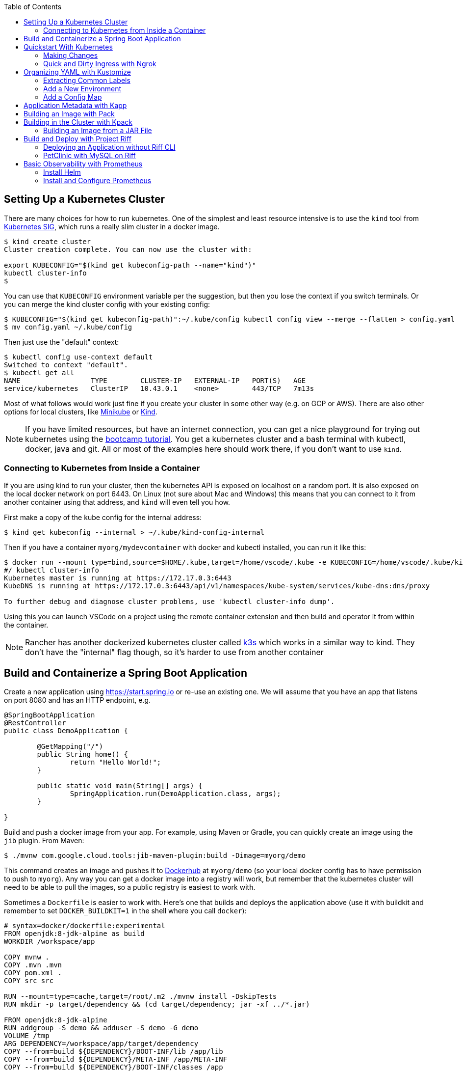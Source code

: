 :toc:

== Setting Up a Kubernetes Cluster

There are many choices for how to run kubernetes. One of the simplest and least resource intensive is to use the `kind` tool from https://github.com/kubernetes-sigs/kind[Kubernetes SIG], which runs a really slim cluster in a docker image.

```
$ kind create cluster
Cluster creation complete. You can now use the cluster with:

export KUBECONFIG="$(kind get kubeconfig-path --name="kind")"
kubectl cluster-info
$
```

You can use that `KUBECONFIG` environment variable per the suggestion, but then you lose the context if you switch terminals. Or you can merge the kind cluster config with your existing config:

```
$ KUBECONFIG="$(kind get kubeconfig-path)":~/.kube/config kubectl config view --merge --flatten > config.yaml
$ mv config.yaml ~/.kube/config
```

Then just use the "default" context:

```
$ kubectl config use-context default
Switched to context "default".
$ kubectl get all
NAME                 TYPE        CLUSTER-IP   EXTERNAL-IP   PORT(S)   AGE
service/kubernetes   ClusterIP   10.43.0.1    <none>        443/TCP   7m13s
```

Most of what follows would work just fine if you create your cluster in some other way (e.g. on GCP or AWS). There are also other options for local clusters, like https://github.com/kubernetes/minikube[Minikube] or https://github.com/kubernetes-sigs/kind[Kind].

NOTE: If you have limited resources, but have an internet connection, you can get a nice playground for trying out kubernetes using the https://kubernetes.io/docs/tutorials/kubernetes-basics[bootcamp tutorial]. You get a kubernetes cluster and a bash terminal with kubectl, docker, java and git. All or most of the examples here should work there, if you don't want to use `kind`.

=== Connecting to Kubernetes from Inside a Container

If you are using kind to run your cluster, then the kubernetes API is exposed on localhost on a random port. It is also exposed on the local docker network on port 6443. On Linux (not sure about Mac and Windows) this means that you can connect to it from another container using that address, and `kind` will even tell you how.

First make a copy of the kube config for the internal address:

```
$ kind get kubeconfig --internal > ~/.kube/kind-config-internal
```

Then if you have a container `myorg/mydevcontainer` with docker and kubectl installed, you can run it like this:

```
$ docker run --mount type=bind,source=$HOME/.kube,target=/home/vscode/.kube -e KUBECONFIG=/home/vscode/.kube/kind-config-internal -v /var/run/docker.sock:/var/run/docker.sock -ti myorg/mydevcontainer /bin/bash
#/ kubectl cluster-info
Kubernetes master is running at https://172.17.0.3:6443
KubeDNS is running at https://172.17.0.3:6443/api/v1/namespaces/kube-system/services/kube-dns:dns/proxy

To further debug and diagnose cluster problems, use 'kubectl cluster-info dump'.
```

Using this you can launch VSCode on a project using the remote container extension and then build and operator it from within the container.

NOTE: Rancher has another dockerized kubernetes cluster called https://github.com/rancher/k3s[k3s] which works in a similar way to kind. They don't have the "internal" flag though, so it's harder to use from another container

== Build and Containerize a Spring Boot Application

Create a new application using https://start.spring.io or re-use an existing one. We will assume that you have an app that listens on port 8080 and has an HTTP endpoint, e.g.

[source,java]
----
@SpringBootApplication
@RestController
public class DemoApplication {

	@GetMapping("/")
	public String home() {
		return "Hello World!";
	}

	public static void main(String[] args) {
		SpringApplication.run(DemoApplication.class, args);
	}

}
----

Build and push a docker image from your app. For example, using Maven or Gradle, you can quickly create an image using the `jib` plugin. From Maven:

```
$ ./mvnw com.google.cloud.tools:jib-maven-plugin:build -Dimage=myorg/demo
```

This command creates an image and pushes it to https://hub.docker.com[Dockerhub] at `myorg/demo` (so your local docker config has to have permission to push to `myorg`). Any way you can get a docker image into a registry will work, but remember that the kubernetes cluster will need to be able to pull the images, so a public registry is easiest to work with.

Sometimes a `Dockerfile` is easier to work with. Here's one that builds and deploys the application above (use it with buildkit and remember to set `DOCKER_BUILDKIT=1` in the shell where you call `docker`):

```
# syntax=docker/dockerfile:experimental
FROM openjdk:8-jdk-alpine as build
WORKDIR /workspace/app

COPY mvnw .
COPY .mvn .mvn
COPY pom.xml .
COPY src src

RUN --mount=type=cache,target=/root/.m2 ./mvnw install -DskipTests
RUN mkdir -p target/dependency && (cd target/dependency; jar -xf ../*.jar)

FROM openjdk:8-jdk-alpine
RUN addgroup -S demo && adduser -S demo -G demo
VOLUME /tmp
ARG DEPENDENCY=/workspace/app/target/dependency
COPY --from=build ${DEPENDENCY}/BOOT-INF/lib /app/lib
COPY --from=build ${DEPENDENCY}/META-INF /app/META-INF
COPY --from=build ${DEPENDENCY}/BOOT-INF/classes /app
RUN chown -R demo:demo /app
USER demo
ENTRYPOINT ["sh", "-c", "java -noverify -cp /app:/app/lib/ \
  com.example.demo.DemoApplication ${0} ${@}"]
```

== Quickstart With Kubernetes

A nice quick way to deploy the application to kubernetes is to generate a YAML descriptor using `kubectl --dry-run`. We need a deployment and a service:

```
$ kubectl create deployment demo --image=myorg/demo --dry-run -o=yaml > deployment.yaml
$ echo --- > deployment.yaml
$ kubectl create service clusterip demo --tcp=8080:8080 --dry-run -o=yaml >> deployment.yaml
```

You can edit the YAML at this point if you need to (e.g. you can remove the redundant status and created date entries). Or you can just apply it, as it is:

```
$ kubectl apply -f deployment.yaml
```

You can check that the app is running:

```
$ kubectl get all
NAME                             READY     STATUS      RESTARTS   AGE
pod/demo-658b7f4997-qfw9l        1/1       Running     0          146m

NAME                 TYPE        CLUSTER-IP      EXTERNAL-IP   PORT(S)    AGE
service/kubernetes   ClusterIP   10.43.0.1       <none>        443/TCP    2d18h
service/demo         ClusterIP   10.43.138.213   <none>        8080/TCP   21h

NAME                   READY     UP-TO-DATE   AVAILABLE   AGE
deployment.apps/demo   1/1       1            1           21h

NAME                              DESIRED   CURRENT   READY     AGE
replicaset.apps/demo-658b7f4997   1         1         1         21h
d
```

There is a deployment and a service, per the YAML we created above. The deployment has spawned a replicaset and a pod, which is running.

The application will have logged a normal Spring Boot startup to its console on the pod listed above. E.g.

```
$ kubctl logs demo-658b7f4997-qfw9l

  .   ____          _            __ _ _
 /\\ / ___'_ __ _ _(_)_ __  __ _ \ \ \ \
( ( )\___ | '_ | '_| | '_ \/ _` | \ \ \ \
 \\/  ___)| |_)| | | | | || (_| |  ) ) ) )
  '  |____| .__|_| |_|_| |_\__, | / / / /
 =========|_|==============|___/=/_/_/_/
 :: Spring Boot ::        (v2.2.0.RELEASE)

2019-10-18 08:52:37.932  WARN 1 --- [           main] pertySourceApplicationContextInitializer : Skipping 'cloud' property source addition because not in a cloud
2019-10-18 08:52:37.935  WARN 1 --- [           main] nfigurationApplicationContextInitializer : Skipping reconfiguration because not in a cloud
2019-10-18 08:52:37.943  INFO 1 --- [           main] com.example.demo.DemoApplication         : Starting DemoApplication on 66675bec6ec8 with PID 1 (/workspace/BOOT-INF/classes started by cnb in /workspace)
2019-10-18 08:52:37.943  INFO 1 --- [           main] com.example.demo.DemoApplication         : No active profile set, falling back to default profiles: default
2019-10-18 08:52:38.917  INFO 1 --- [           main] o.s.b.a.e.web.EndpointLinksResolver      : Exposing 2 endpoint(s) beneath base path '/actuator'
2019-10-18 08:52:39.283  INFO 1 --- [           main] o.s.b.web.embedded.netty.NettyWebServer  : Netty started on port(s): 8080
2019-10-18 08:52:39.287  INFO 1 --- [           main] com.example.demo.DemoApplication         : Started DemoApplication in 1.638 seconds (JVM running for 2.087)

```

The service was created with type `ClusterIP` so it is only accessible from within the cluster. Once the app is running you can use `kubectl` to punch through to the service and check that the endpoint is working:

```
$ kubectl port-forward svc/demo 8080:8080
$ curl localhost:8080
Hello World!
```

=== Making Changes

One of the benefits of having a YAML descriptor of your application in source control is that you can use it to trigger an upgrade. The workflow would be something like

1. Make a change to the app.
2. Build the container: `mvn install && docker build -t myorg/myapp .`
3. Push it to the registry: `docker push myorg/myapp`
3. Apply the kubernetes configuration: `kubectl apply -f deployment.yaml`

The deployment notices that it has a new image to install, so it creates a new pod, given that it has the default `ImagePullPolicy: Always`. Once the new pod is up and running it shuts down the old one. (Steps 2 and 3 above would be combined into one if you used jib instead of docker.)

=== Quick and Dirty Ingress with Ngrok

If you use `kubectl port-forward` to create an SSH tunnel to the service you can only access it from localhost. If, instead, you want to share the app on the internet or LAN, you can get something up and running really quickly with `ngrok`. Example:

```
kubectl run --restart=Never -t -i --rm ngrok --image=gcr.io/kuar-demo/ngrok -- http demo:8080
```

When `ngrok` starts it announces on the console a public http and https service that connects to your "demo" service.

NOTE: A global tunnel on `ngrok` is certainly not recommended for production apps, but is quite handy at development time.

== Organizing YAML with Kustomize

As soon as you need to deploy your application to more than one cluster (e.g. local, test and production environments), it becomes challenging to maintain all the different options in YAML. Ideally you want to be able to create all the options and commit them to source control. There are many options to maintain and organize YAML files, many of which involve templating. Templating means replacing placeholders in files that you create with different values at deployment time. The problem with this that the template files tend not to be valid on their own, and they are hard to read, test and maintain.

https://github.com/kubernetes-sigs/kustomize[Kustomize] is a template-free solution to this problem. It works by merging YAML "patches" into a "base" configuration. A patch is just the bits that change, which can be additions or replacements. Kustomize is actually built into the `kubectl` CLI (type `kubectl kustomize --help` for details) but currently pegged to an old version that doesn't have some interesting features that we want to use (from version 3).

To get started you need a base configuration, for which we can use the `deployment.yaml` that we already created, and then we add a really basic `kustomization.yaml`:

```
$ mkdir -p k8s/base
$ mv deployment.yaml k8s/base
$ cat > k8s/base/kustomization.yaml 
apiVersion: kustomize.config.k8s.io/v1beta1
kind: Kustomization
resources:
- deployment.yaml
```

With this configuration we can test that it works:

```
$ kustomize build k8s/base/
apiVersion: v1
kind: Service
metadata:
  name: demo
...
```

The merged YAML is trivial in this case - it is just a copy of the `deployment.yaml`. It is echoed to standard out, so it can be applied to the cluster with

```
$ kustomize build k8s/base/ | kubectl apply -f -
```

=== Extracting Common Labels

The `deployment.yaml` that we have is fine, but it's not very portable - you can only use it once in the same namespace because of the hard-coded labels and selectors. Kustomize has a feature that lifts that restriction, and simplifies the YAML. We can use this `kustomization.yaml` (note the addition of the `commonLabels`):

```
apiVersion: kustomize.config.k8s.io/v1beta1
kind: Kustomization
resources:
- deployment.yaml
commonLabels:
  app: demo
```

with the labels and selectors removed from `deployment.yaml`:

```
apiVersion: apps/v1
kind: Deployment
metadata:
  name: app
spec:
  replicas: 1
  template:
    spec:
      containers:
      - name: app
        image: myorg/myapp
---
apiVersion: v1
kind: Service
metadata:
  name: app
spec:
  ports:
    - protocol: TCP
      port: 8080
      targetPort: 8080
      name: http
```

We can actually leave the labels and selectors in there if we want, and then the `deployment.yaml` is usable as a standalone manifest. Kustomize replaces them if we ask it to, but doesn't break if we don't.

The image can also be overridden in a special way in `kustomization.yaml`:

```
apiVersion: kustomize.config.k8s.io/v1beta1
kind: Kustomization
resources:
- deployment.yaml
commonLabels:
  app: demo
images:
  - name: myorg/myapp
    newName: myorg/demo
```

=== Add a New Environment

To add a new environment we just create a patch and a new `kustomization.yaml`:

```
$ mkdir -p k8s/prod
$ cd $_
$ touch kustomization.yaml
$ kustomize edit add base ../base
$ touch patch.yaml
$ kustomize edit add patch patch.yaml
$ cat kustomization.yaml 
apiVersion: kustomize.config.k8s.io/v1beta1
kind: Kustomization
resources:
- ../base
patchesStrategicMerge:
- patch.yaml
$ cd ../..
```

The `patch.yaml` is still empty so if you create a merged deployment using `kustomize build k8s/prod` it will be identical to the base set. Let's add some configuration to the deployment for probes, as would be typical for an app using Spring Boot actuators:

```
$ cat > k8s/prod/patch.yaml
apiVersion: apps/v1
kind: Deployment
metadata:
  name: demo
spec:
  template:
    spec:
      containers:
        - name: demo
          livenessProbe:
            httpGet:
              path: /actuator/info
              port: 8080
            initialDelaySeconds: 10
            periodSeconds: 3
          readinessProbe:
            initialDelaySeconds: 20
            periodSeconds: 10
            httpGet:
              path: /actuator/health
              port: 8080
```

When we create the merged configuration:

```
$ kustomize build k8s/prod
```

`kustomize` matches the `kind` and `metadata.name` in the patch with the deployment in the base, adding the probes. You could also change the container image, port mapping, volume mounts, etc. (anything that might change between environments).

=== Add a Config Map

A useful customization is to add a config map with a file called `application.properties` so that Spring Boot can consume it easily. The config map isn't in the base deployment, so we add it as a resource:

```
$ kubectl create configmap demo-config --dry-run -o yaml > k8s/local/config.yaml
$ (cd k8s/local; kustomize edit add resource config.yaml)
```

Then we add the properties file

```
$ touch k8s/local/application.properties
$ (cd k8s/local; kustomize edit add configmap demo-config --from-file application.properties)
$ cat >> k8s/local/config.yaml
  behavior: merge
```

You can edit the properties file to add Spring Boot configuration, e.g.

[source]
----
info.name=demo
----

Then we mount the config map in the pod:

```
$ touch k8s/local/mount.yaml
$ (cd k8s/local; kustomize edit add patch mount.yaml)
$ cat > k8s/local/mount.yaml
apiVersion: apps/v1
kind: Deployment
metadata:
  name: demo
spec:
spec:
  template:
    spec:
      containers:
      - image: dsyer/demo
        name: demo
        volumeMounts:
        - name: demo-config
          mountPath: /workspace/config/
      volumes:
      - name: demo-config
        configMap:
          name: demo-config
```

The file `application.properties` will be present inside the mounted volume `/workspace/config/`. Since `jib` created the application with a working directory of `/workspace`, this means that Spring Boot will automatically load the properties file for us on startup.

To update the application deployment and test the change (assuming Spring Boot actuators are on the classpath):

```
$ kustomize build k8s/local | kubectl apply -f -
$ kubectl port-forward svc/demo 8080:8080
$ curl localhost:8080/actuator/info
{"name":"demo"}
```

== Application Metadata with Kapp

There are quite a few tools available that manage a set of kubernetes resources, applying a label to them, and allowing users to adjust the resources as a group. The lightest weight of these tools is probably `kapp` (https://github.com/k14s/kapp[from k14s]). It works without admin privileges and does not use custom CRDs, so you can use it as a regular user in any namespace you have access to.

You can deploy a directory (containing multiple YAML files) and dub it an application called "demo", e.g.

```
$ kapp deploy -a demo -f k8s/demo/
Changes

Namespace  Name               Kind                   Conds.  Age  Op      Wait to    Rs  Ri  
default    demo-app           Deployment             -       -    create  reconcile  -   -  
^          demo-app           Service                -       -    create  reconcile  -   -  

Op:      7 create, 0 delete, 0 update, 0 noop
Wait to: 7 reconcile, 0 delete, 0 noop

Continue? [yN]: y

10:10:36AM: ---- applying 2 changes [0/2 done] ----
10:10:36AM: create service/demo-app (v1) namespace: default
10:10:36AM: create deployment/demo-app (apps/v1) namespace: default
10:10:37AM: ---- waiting on 2 changes [0/2 done] ----
10:10:37AM: ok: reconcile service/demo-app (v1) namespace: default
10:10:37AM: ongoing: reconcile deployment/demo-app (apps/v1) namespace: default
10:10:37AM:  ^ Waiting for 1 unavailable replicas
10:10:37AM:  L ok: waiting on replicaset/demo-app-66ddc7584c (apps/v1) namespace: default
10:10:37AM:  L ongoing: waiting on pod/demo-app-66ddc7584c-8rwgv (v1) namespace: default
10:10:37AM:     ^ Pending: ContainerCreating
10:10:41AM: ok: reconcile deployment/demo-app (apps/v1) namespace: default
10:10:41AM: ---- applying complete [2/2 done] ----
10:10:41AM: ---- waiting complete [2/2 done] ----

Succeeded
```

If you apply the same manifest twice it's a no-op:

```
$ kapp deploy -a demo -f k8s/demo/
Changes

Namespace  Name  Kind  Conds.  Age  Op  Wait to  Rs  Ri  

Op:      0 create, 0 delete, 0 update, 0 noop
Wait to: 0 reconcile, 0 delete, 0 noop

Succeeded
```

Using `kapp deploy` is like `kubectl apply` but with more features. It looks at what you want to apply and summarizes, then asks you (by default) if you want to proceed. Then it waits until all the changes are applied and reconciled, so at the end all your application pods are running and connected to each other. It adds metadata to the application objects, and stores its own state in a config map called `<appname>-change-<hash>`.

You can tail the logs from all of an application's pods:

```
$ kapp logs -f -a demo
...
demo-app-66ddc7584c-8rwgv > app | 2019-11-06 10:11:09.655  INFO 1 --- [           main] o.s.b.w.embedded.tomcat.TomcatWebServer  : Tomcat started on port(s): 8080 (http) with context path ''
demo-app-66ddc7584c-8rwgv > app | 2019-11-06 10:11:09.657  INFO 1 --- [           main] DemoApplication     : Started DemoApplication in 4.895 seconds (JVM running for 5.277)
```

You can use `kapp` with `kustomize` in a one-liner like this:

```
$ kapp deploy -a demo -f <(kustomize build k8s/demo)
...
```

(A pipe doesn't work because of the `[yN]` prompt.)

== Building an Image with Pack

The https://github.com/buildpack/pack[Pack CLI] can be used to build a container image with https://buildpacks.io[Cloud Native Buildpacks] (as an alternative to `jib`, or docker). There are many advantages to using Cloud Native Buildpacks, most of which are related to the ability in principle to patch images without rebuilding the app or even changing the application code.

Download the CLI and set it up:

```
$ pack set-default-builder cloudfoundry/cnb:bionic
```

Then you can build your app (from the top-level source directory) and create an image in one line:

```
$ pack build myorg/demo -p .
Pulling image index.docker.io/cloudfoundry/cnb:bionic
bionic: Pulling from cloudfoundry/cnb
...
===> DETECTING
[detector] ======== Results ========
[detector] skip: org.cloudfoundry.archiveexpanding@v1.0.68
[detector] pass: org.cloudfoundry.openjdk@v1.0.36
[detector] pass: org.cloudfoundry.buildsystem@v1.0.86
[detector] pass: org.cloudfoundry.jvmapplication@v1.0.52
[detector] pass: org.cloudfoundry.tomcat@v1.0.86
[detector] pass: org.cloudfoundry.springboot@v1.0.70
[detector] pass: org.cloudfoundry.distzip@v1.0.69
[detector] skip: org.cloudfoundry.procfile@v1.0.28
[detector] skip: org.cloudfoundry.azureapplicationinsights@v1.0.73
[detector] skip: org.cloudfoundry.debug@v1.0.73
[detector] skip: org.cloudfoundry.googlestackdriver@v1.0.22
[detector] skip: org.cloudfoundry.jdbc@v1.0.72
[detector] skip: org.cloudfoundry.jmx@v1.0.70
[detector] skip: org.cloudfoundry.springautoreconfiguration@v1.0.79
[detector] Resolving plan... (try #1)
[detector] Success! (6)
...
===> BUILDING
[builder] 
[builder] Cloud Foundry OpenJDK Buildpack v1.0.36
[builder]   OpenJDK JDK 11.0.4: Reusing cached layer
[builder]   OpenJDK JRE 11.0.4: Reusing cached layer
...
[builder] [INFO] BUILD SUCCESS
[builder] [INFO] ------------------------------------------------------------------------
[builder] [INFO] Total time:  01:23 min
[builder] [INFO] Finished at: 2019-10-18T12:16:46Z
[builder] [INFO] ------------------------------------------------------------------------
...
[cacher] Caching layer 'org.cloudfoundry.springboot:spring-boot' with SHA sha256:6a1b3476da1c56f889f48d9f69dbe7e35369d4db880ac0f8226a2d9bc5fa65f8
Successfully built image myorg/demo
```


Just like the `jib` example, this pushes the image to Dockerhub. To push to a different registry you just need a prefix on the image tag. E.g. for Google Container Registry (assuming you have a project called "myorg"):

```
$ pack build gcr.io/myorg/demo -p .
```

Instead of building from source, you can also build an image from a JAR file. E.g.

```
$ pack build myorg/demo -p target/*.jar
```

The resulting image can be run locally with docker, or deployed to kubernetes using the YAML we created already.

== Building in the Cluster with Kpack

To automate the build, and benefit from some neat tooling for managing base images and things like JDK patches, you can build in the cluster with https://github.com/pivotal/kpack[Kpack]. Kpack is a bunch of kubernetes resources that allow you to automatically build and maintain application images from within a cluster. Install it according to the instructions in the README (it's just a YAML file you can apply to the cluster). E.g.

```
$ kubectl apply -f https://github.com/pivotal/kpack/releases/download/v0.0.5/release-0.0.5.yaml
```

You need to define a "builder" for the cluster, similarly to the way we set up the default builder for `pack`:

```
$ kubectl apply -f -
apiVersion: build.pivotal.io/v1alpha1
kind: ClusterBuilder
metadata:
  name: default-builder
spec:
  image: cloudfoundry/cnb:bionic
```

You will also need a service account and a secret that allows the service account to push to a Docker registry. There is an example in the https://github.com/pivotal/kpack/blob/master/docs/tutorial.md[online tutorial] (steps 1 and 2). Create a service account called "service-account" in the default namespace, to keep it consistent with the sample YAML in the next paragraph. For example:

```
apiVersion: v1
kind: ServiceAccount
metadata:
 name: service-account
secrets:
 - name: registry-credentials

---

apiVersion: v1
kind: Secret
metadata:
  name: registry-credentials
  annotations:
    build.pivotal.io/docker: index.docker.io
type: kubernetes.io/basic-auth
stringData:
  username: <dockerhub-username>
  password: <dockerhub-password>
```

To start with you declare an "image" resource.

```
$ kubectl apply -f -
apiVersion: build.pivotal.io/v1alpha1
kind: Image
metadata:
  name: demo
spec:
  tag: myorg/demo
  serviceAccount: service-account
  builder:
    name: default-builder
    kind: ClusterBuilder
  source:
    git:
      url: https://github.com/myorg/demo
      revision: master
```

Note that the `tag` specified above has no prefix, so it defaults to `index.docker.io`. A successful build will result in a push to dockerhub.

An image resource creates a source resolver that monitors your source code (e.g. looking for git commits). When the source changes there is a build resource that creates a new pod to build your application. You can see these resources in kubernetes:

```
$ kubectl get pods,images,sourceresolvers,build
NAME                               READY     STATUS             RESTARTS   AGE
pod/demo-build-1-52rws-build-pod   0/1       Completed          0          3h43m

NAME                          LATESTIMAGE                                  READY
image.build.pivotal.io/demo   index.docker.io/myorg/demo@sha256:8af46...   True

NAME                                          AGE
sourceresolver.build.pivotal.io/demo-source   25h

NAME                                        IMAGE                                                         SUCCEEDED
build.build.pivotal.io/demo-build-1-52rws   index.docker.io/myorg/demo@sha256:8af46...     True

```

The pod showing there is the one that ran the first (index "1") build for the "demo" image. The build was successful, as we can tell from the image and the build resources. If it had failed the status would be `Error` (probably), and we could investigate the failure by asking kubernetes to describe the pod. It has a number of init containers:

```
$ kubectl get pod demo-build-1-52rws-build-pod -o jsonpath='{.spec.initContainers[*].name}'
creds-init source-init prepare detect restore analyze build export cache
```

One of the init containers would have failed, and hopefully emitted logs. E.g.

```
$ kubectl logs demo-build-1-52rws-build-pod -c build

Cloud Foundry OpenJDK Buildpack v1.0.36
  OpenJDK JRE 11.0.4: Reusing cached layer

Cloud Foundry JVM Application Buildpack v1.0.52
  Executable JAR: Contributing to layer
    Writing CLASSPATH to shared
  Process types:
    executable-jar: java -cp $CLASSPATH $JAVA_OPTS org.springframework.boot.loader.JarLauncher
    task:           java -cp $CLASSPATH $JAVA_OPTS org.springframework.boot.loader.JarLauncher
    web:            java -cp $CLASSPATH $JAVA_OPTS org.springframework.boot.loader.JarLauncher
...
```

You can also get a summary of the init container logs using the `logs` utility, downloadable from the https://github.com/pivotal/kpack/releases[Kpack releases] page. E.g.

```
$ logs -image demo
{"level":"info","ts":1571388662.353281,"logger":"fallback-logger","caller":"creds-init/main.go:40","msg":"Credentials initialized.","commit":"002a41a"}
...
```

Note that `logs` never exits - it's like `tail -f`. A successful build shows the image being created:

```
$ logs -image demo
...
Reusing layer 'org.cloudfoundry.jvmapplication:executable-jar' with SHA sha256:4504416...
Exporting layer 'org.cloudfoundry.springboot:spring-boot' with SHA sha256:fa22107...
Exporting layer 'org.cloudfoundry.springautoreconfiguration:auto-reconfiguration' with SHA sha256:55c92a2c...
*** Images:
      myorg/demo - succeeded
      index.docker.io/myorg/demo:b2.20191018.091148 - succeeded

*** Digest: sha256:8af467...
...
```

The image can then be pulled from `myorg/demo:latest` or from the explicit, generated build label (`b2.20191018.091148` in this case), or from the sha256 digest (as per the output from `kubectl`). E.g.

```
$ docker run -p 8080:8080 myorg/demo@sha256:8af467...

  .   ____          _            __ _ _
 /\\ / ___'_ __ _ _(_)_ __  __ _ \ \ \ \
( ( )\___ | '_ | '_| | '_ \/ _` | \ \ \ \
 \\/  ___)| |_)| | | | | || (_| |  ) ) ) )
  '  |____| .__|_| |_|_| |_\__, | / / / /
 =========|_|==============|___/=/_/_/_/
 :: Spring Boot ::        (v2.2.0.RELEASE)

...
2019-10-18 08:52:39.283  INFO 1 --- [           main] o.s.b.web.embedded.netty.NettyWebServer  : Netty started on port(s): 8080
2019-10-18 08:52:39.287  INFO 1 --- [           main] com.example.demo.DemoApplication         : Started DemoApplication in 0.948 seconds (JVM running for 1.087)
```

=== Building an Image from a JAR File

Instead of building from a github source, you can build from an HTTP(S) URL that points to an archive. The archive contains the source code of your application, or it can be a Spring Boot executable JAR. You could use that to build from an artifactory repository, for instance. We can try it out using a simple HTTP server that accepts data on POST and serves it back on a GET. Such a server could be written easily in any language, but https://github.com/dsyer/docker-services/tree/master/server[an example] is available in dockerhub as `dsyer/server`, listening on port 3001. So we deploy this container as a service in the cluster:

```
$ kubectl apply -f -
apiVersion: v1
kind: Service
metadata:
  name: server-app
spec:
  ports:
  - port: 3001
    protocol: TCP
    targetPort: 3001
  selector:
    app: app
---
apiVersion: apps/v1
kind: Deployment
metadata:
  labels:
    app: app
  name: server-app
spec:
  replicas: 1
  selector:
    matchLabels:
      app: app
  template:
    metadata:
      labels:
        app: app
    spec:
      containers:
      - image: dsyer/server
        name: app
        ports:
        - containerPort: 3001
          name: http
```

then expose the service on the host using `kubectl port-forward svc/server-app 3001:3001`. At this point we can push a JAR file up into the server:

```
$ curl -v localhost:3001/app.jar --data-binary @target/docker-demo-0.0.1-SNAPSHOT.jar
```

at which point the JAR is available from the server at `/app.jar`. So we can create the image resource like this:

```
kubectl apply -f -
apiVersion: build.pivotal.io/v1alpha1
kind: Image
metadata:
  name: demo
spec:
  tag: dsyer/demo
  serviceAccount: service-account
  builder:
    name: default-builder
    kind: ClusterBuilder
  source:
    blob:
      url: http://server-app:3001/app.jar
```

Once that image resource is noticed by `kpack` it triggers a build and the container is pushed to the registry configured in the builder. To create a new image you need to change the URL and re-apply the YAML (there is currently no way to monitor a blob source for changes). It's fine to re-use URLs though, so you can always build the "latest" version using a blue-green naming convention, alternating between the two.

== Build and Deploy with Project Riff

https://github.com/projectriff/riff[Riff] is a container runtime with strong links to `pack` and `kpack` for building images. It can build and deploy "functions", and also "applications" (HTTP endpoints) and you can also bring your own container. There is a CLI to download, and a https://projectriff.io/docs/v0.4/getting-started/minikube[Getting Started Guide] (the Minikube version works with `kind` if you start from the section entitled https://projectriff.io/docs/v0.4/getting-started/minikube#install-helm[Install Helm]). Install the riff system in the cluster:

```
$ helm repo add projectriff https://projectriff.storage.googleapis.com/charts/releases
$ helm repo update
$ helm install projectriff/riff --name riff --version 0.4.x
```

Now you can use the CLI to build an image and deploy it. From the simple Spring Boot application we used above, we first build an image and install it as an "application" in the cluster:

```
$ ./mvnw install
$ riff application create demo --image myorg/myapp --local-path ./target/*.jar
...
2019/11/07 11:32:16.070533 DEBUG:  ===> CACHING
[cacher] Reusing layer 'org.cloudfoundry.openjdk:d2df8bc799b09c8375f79bf646747afac3d933bb1f65de71d6c78e7466ff8fe4' with SHA sha256:636cde73aeca34a1e8730cdb74c4566fbf6ac7646fbbb2370b137ace1b4facf2
[cacher] Reusing layer 'org.cloudfoundry.jvmapplication:executable-jar' with SHA sha256:3d9310c8403c8710b6adcd40999547d6dc790513c64bba6abc7a338b429c35d2
[cacher] Reusing layer 'org.cloudfoundry.springboot:spring-boot' with SHA sha256:72b57201988836b0e1b1a6ab1f319be47aee332031850c1f4cd29b010f6a0f22
[cacher] Reusing layer 'org.cloudfoundry.springautoreconfiguration:0d524877db7344ec34620f7e46254053568292f5ce514f74e3a0e9b2dbfc338b' with SHA sha256:8768e331517cabc14ab245a654e48e01a0a46922955704ad80b1385d3f033c28
Created application "demo"
```

NOTE: Like with `pack` you can either build from source or from the executable jar file. In fact, riff is using exactly the same mechanism to build the container, embedding the same libraries and using the same builders. Riff has a custom builder for functions, but applications use the off-the-self Cloud Foundry builder.

NOTE: Riff can also build in the cluster, replacing `--local-path` with a `--git-repo`. We are focusing here on the "local" developer experience - no remote git repo is needed and everything can be built on the desktop.

At this point it is not running, but the image has been pushed to dockerhub, and there is a resource in the cluster that knows how to locate it:

```
$ kubectl get applications
NAME   READY   REASON
demo   True  
```

To create a deployment we need to bind the application to a deployer:

```
$ riff core deployer create demo --application-ref demo --tail
...
default/demo-deployer-6b4886c95c-jwbz8[handler]: 2019-11-07 11:56:34.897  INFO 1 --- [           main] o.s.b.web.embedded.netty.NettyWebServer  : Netty started on port(s): 8080
default/demo-deployer-6b4886c95c-jwbz8[handler]: 2019-11-07 11:56:34.900  INFO 1 --- [           main] com.example.demo.DemoApplication         : Started DemoApplication in 1.403 seconds (JVM running for 1.819)
```

At this point there is a regular deployment and service (listening on port 80):

```
$ kubectl get all

NAME                                 READY   STATUS    RESTARTS   AGE
pod/demo-deployer-6b4886c95c-jwbz8   1/1     Running   0          2m46s

NAME                    TYPE        CLUSTER-IP      EXTERNAL-IP   PORT(S)   AGE
service/demo-deployer   ClusterIP   10.101.180.61   <none>        80/TCP    2m46s
service/kubernetes      ClusterIP   10.96.0.1       <none>        443/TCP   5d20h

NAME                            READY   UP-TO-DATE   AVAILABLE   AGE
deployment.apps/demo-deployer   1/1     1            1           2m46s

NAME                                       DESIRED   CURRENT   READY   AGE
replicaset.apps/demo-deployer-6b4886c95c   1         1         1       2m46s
...
```

So we can connect to it using a port forward (for instance):

```
$ kubectl port-forward svc/demo-deployer 8080:80
$ curl localhost:8080
Hello World!
```

To update the application we delete it and recreate. After making a change to the jar file:

```
$ riff application delete demo
$ riff application create demo --image myorg/myapp --local-path ./target/*.jar
```

Once the image is updated, the cluster will launch a new pod and switch traffic over to it when it comes up.

=== Deploying an Application without Riff CLI

The Riff CLI is just a convenience wrapper around a container build, plus a few lines of YAML. If you already built the container a different way, like with a Dockerfile, you can create the YAML manually and simply apply it with `kubcetl`. The two `riff` invocations result in 2 API objects:

```
$ kubctl apply -f -
apiVersion: build.projectriff.io/v1alpha1
kind: Application
metadata:
  name: demo
spec:
  image: myorg/myapp

---

apiVersion: core.projectriff.io/v1alpha1
kind: Deployer
metadata:
  name: demo
  labels:
    created: manual
spec:
  build:
    applicationRef: demo
  template:
    containers:
    - name: handler
```

Since we built our own container, instead of `Application` and `applicationRef` we could have used `Container` and `containerRef` with the same effect, i.e:

```
apiVersion: build.projectriff.io/v1alpha1
kind: Container
metadata:
  name: demo
spec:
  image: myorg/myapp

---

apiVersion: core.projectriff.io/v1alpha1
kind: Deployer
metadata:
  name: demo
  labels:
    created: manual
spec:
  build:
    containerRef: demo
  template:
    containers:
    - name: handler
```

If there is a change in the container, we need to delete the corresponding resource and re-create it:

```
$ kubectl delete container demo
$ kubectl apply -f -
apiVersion: build.projectriff.io/v1alpha1
kind: Container
metadata:
  name: demo
spec:
  image: myorg/myapp
```

If we had been using an `Application` and building using the riff builder in the cluster then there would be no need to delete and re-create. But if the container is built outside the cluster then we need to make a change so the feedback loop can kick off. An alternative would be to use unique labels on the containers, instead of "latest". E.g. `myorg/myapp:v1` and `myorg/myapp:v2`. You can see changes being detected in the status of the container, e.g:

```
$ kubectl describe container demo
...
  Latest Image:            index.docker.io/myorg/myapp@sha256:18cb7be5a...
  Observed Generation:     6
  Target Image:            myorg/myapp
Events:
  Type    Reason        Age                 From                  Message
  ----    ------        ----                ----                  -------
  Normal  Updated       20m (x4 over 97m)   container-controller  Updated Container "demo"

```

If a new container is detected it will cause the deployer to do a rolling update on the application replicaset.

=== PetClinic with MySQL on Riff

If you are running a MySQL service already on the cluster you can bind to it using the `--env` and `--envFrom` options on the `riff core deployer create` command. Or you can create some YAML and bind to the configuration in the deployer spec. Example:

```
apiVersion: build.projectriff.io/v1alpha1
kind: Container
metadata:
  name: petclinic
spec:
  image: myorg/petclinic

---

apiVersion: core.projectriff.io/v1alpha1
kind: Deployer
metadata:
  name: petclinic
  labels:
    created: manual
spec:
  build:
    containerRef: petclinic
  template:
    containers:
    - name: handler
      env:
      - name: MYSQL_HOST
        valueFrom:
          configMapKeyRef:
            key: MYSQL_HOST
            name: env-config
```

Combine that with a config map called "env-config" that was created by your MySQL service, and you have a functional Pet Clinic.

The deployer spec is just a pod spec, so you can add other things as well, like volume mounts. If you have an `application.properties` file in a config map called "mysql-config", then this might be a good way to read it into the Spring Boot application. Here's a `kustomize` patch for the deployer:

```
apiVersion: core.projectriff.io/v1alpha1
kind: Deployer
metadata:
  name: petclinic
spec:
  template:
    containers:
    - name: handler
      env:
      - name: SPRING_CONFIG_LOCATION
        valueFrom:
          configMapKeyRef:
            key: SPRING_CONFIG_LOCATION
            name: env-config
      imagePullPolicy: Always
      volumeMounts:
      - name: mysql-config
        mountPath: /config/mysql
    volumes:
    - name: mysql-config
      configMap:
        name: mysql-config
```

where `SPRING_CONFIG_LOCATION=classpath:/,file:///config/mysql/` is set separately in the "env-config" map.

A full `kustomization.yaml` looks like this:

```
apiVersion: kustomize.config.k8s.io/v1beta1
kind: Kustomization
resources:
- config.yaml
- deployer.yaml
patchesStrategicMerge:
- binding.yaml
configMapGenerator:
  - name: env-config
    behavior: merge
    literals:
      - SPRING_CONFIG_LOCATION=classpath:/,file:///config/mysql/
```

Where `config.yaml` just has the empty `env-config`:

```
apiVersion: v1
kind: ConfigMap
metadata:
  name: env-config
```

`deployer.yaml` is the container and deployer declarations, and `binding.yaml` is the patch with the volume mount.

== Basic Observability with Prometheus

=== Install Helm

First download and install the https://github.com/helm/helm/blob/master/README.md[Helm] CLI. Then initialize it (assuming you have RBAC enabled in your cluster):

```
$ kubectl create clusterrolebinding tiller-cluster-rule --clusterrole=cluster-admin --serviceaccount=kube-system:default
clusterrolebinding.rbac.authorization.k8s.io/tiller-cluster-rule created
$ helm init --upgrade --service-account default
$ helm list
```

The result is empty, but if there are no errors then you are ready to start. More https://helm.sh/docs/[docs] online.

=== Install and Configure Prometheus

A minimal, ephemeral (not for production use) prometheus:

```
$ helm install stable/prometheus --name prometheus --set=server.persistentVolume.enabled=false,alertmanager.enabled=false,kubeStateMetrics.enabled=false,pushgateway.enabled=false,nodeExporter.enabled=falsealertmanager.enabled=false
$ kubectl port-forward svc/prometheus-server 8000:80
```

With prometheus running, your Spring Boot application needs to expose metrics in the right format. To do that we just need a couple of dependencies:

.pom.xml:
[source,indent=0]
----
		<dependency>
			<groupId>io.micrometer</groupId>
			<artifactId>micrometer-core</artifactId>
		</dependency>
		<dependency>
			<groupId>io.micrometer</groupId>
			<artifactId>micrometer-registry-prometheus</artifactId>
		</dependency>
----

And we need some configuration in the application to expose the endpoint:

.application.properties:
[source]
----
management.endpoints.web.exposure.include=prometheus,info,health
----

Then, finally, we need to tell prometheus where the endpoint is (it looks at `/metrics` on port 80 by default). So in the kubernetes deployment we add some annotations:

```
apiVersion: apps/v1
kind: Deployment
metadata:
  name: demo
spec:
  template:
    metadata:
      annotations:
        prometheus.io/path: /actuator/prometheus
        prometheus.io/port: "8080"
        prometheus.io/scrape: "true"
...
```

The annotations are picked up by "scraping rules" that were defined for us in the helm chart.

TODO:

* Security for the actuator endpoint
* Automate adding pod annotations (CRD?)
* Automate adding actuators
* Kubernetes native actuators (like in PCF)
* Kafka broker: https://www.kaaproject.org/kafka-docker
* Redis
* Describe MySQL set up: hand-rolled and and CNB bindings